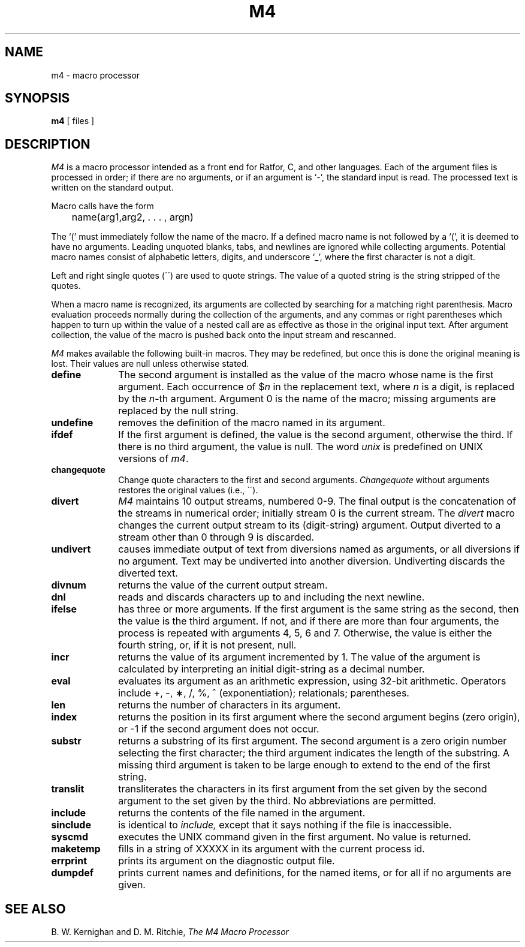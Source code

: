 .\" $Copyright:	$
.\" Copyright (c) 1984, 1985, 1986, 1987, 1988, 1989, 1990 
.\" Sequent Computer Systems, Inc.   All rights reserved.
.\"  
.\" This software is furnished under a license and may be used
.\" only in accordance with the terms of that license and with the
.\" inclusion of the above copyright notice.   This software may not
.\" be provided or otherwise made available to, or used by, any
.\" other person.  No title to or ownership of the software is
.\" hereby transferred.
...
.V= $Header: m4.1 1.5 86/05/13 $
.TH M4 1 "\*(V)" "7th Edition"
.SH NAME
m4 \- macro processor
.SH SYNOPSIS
.B m4
[ files ]
.SH DESCRIPTION
.I M4
is a macro processor intended as a front end for Ratfor, C, and other languages.
Each of the argument files is processed in order;
if there are no arguments, or if an argument is `\-',
the standard input is read.
The processed text is written on the standard output.
.PP
Macro calls have the form
.PP
	name(arg1,arg2, . . . , argn)
.br
.PP
The `(' must immediately follow the name of the macro.
If a defined macro name is not followed by a `(',
it is deemed to have no arguments.
Leading unquoted blanks, tabs, and newlines are ignored while collecting
arguments.  Potential macro names consist of alphabetic letters,
digits, and underscore `\_', where the first character is not a digit.
.PP
Left and right single quotes (\`\|\') are used to quote strings.
The value of a quoted string is the string stripped of the quotes.
.PP
When a macro name is recognized, its arguments are collected by searching
for a matching right parenthesis.
Macro evaluation proceeds normally during the collection of the arguments,
and any commas or right parentheses which happen to turn up within the value
of a nested call are as effective as those in the original input text.
After argument collection, the value of the macro is pushed back onto the
input stream and rescanned.
.PP
.I M4
makes available the following built-in macros.
They may be redefined, but once this is done the original meaning is lost.
Their values are null unless otherwise stated.
.TP 10
.B define
The second argument is installed as the value of the macro
whose name is the first argument.
Each occurrence of $\f2n\f1 in the replacement text, where
.I n
is a digit, is replaced by the
.IR n -th
argument.  Argument 0 is the name of the macro;
missing arguments are replaced by the null string.
.TP
.B undefine
removes the definition of the macro named in its argument.
.TP
.B ifdef
If the first argument is defined, the value is the second argument,
otherwise the third.  If there is no third argument, the value is null.
The word
.I unix
is predefined on UNIX versions of
.IR m4 .
.TP
.B changequote
Change quote characters to the first and second arguments.
.I Changequote
without arguments restores the original values (i.e., \`\|\').
.TP
.B divert
.I M4
maintains 10 output streams, numbered 0-9.
The final output is the concatenation of the streams in numerical order;
initially stream 0 is the current stream.  The
.I divert
macro changes the current output stream to its (digit-string) argument.
Output diverted to a stream other than 0 through 9 is discarded.
.TP
.B undivert
causes immediate output of text from diversions named as
arguments, or all diversions if no argument.
Text may be undiverted into another diversion.
Undiverting discards the diverted text.
.TP
.B divnum
returns the value of the current output stream.
.TP
.B dnl
reads and discards characters up to and including the next newline.
.TP
.B ifelse
has three or more arguments.
If the first argument is the same string as the second,
then the value is the third argument.
If not, and if there are more than four arguments, the process is repeated with arguments 4, 5, 6 and 7.
Otherwise, the value is either the fourth string, or, if it is not present,
null.
.TP
.B incr
returns the value of its argument incremented by 1.
The value of the argument is calculated
by interpreting an initial digit-string as a decimal number.
.TP
.B eval
evaluates its argument as an arithmetic expression, using 32-bit arithmetic.
Operators include +, \-, \(**, /, %, ^ (exponentiation); relationals;
parentheses.
.TP
.B len
returns the number of characters in its argument.
.TP
.B index
returns the position in its first argument where the second argument
begins (zero origin), or \-1 if the second argument does not occur.
.TP
.B substr
returns a substring of its first argument.
The second argument is a zero origin number selecting the first character;
the third argument indicates the length of the substring.
A missing third argument is taken to be large enough to extend to
the end of the first string.
.TP
.B translit
transliterates the characters in its first argument
from the set given by the second argument to the set given by the third.
No abbreviations are permitted.
.TP
.B include
returns the contents of the file named in the argument.
.TP
.B sinclude
is identical to
.I include,
except that it says nothing if the file is inaccessible.
.TP
.B syscmd
executes the UNIX command given in the first argument.
No value is returned.
.TP
.B maketemp
fills in a string of XXXXX in its argument with the current process id.
.TP
.B errprint
prints its argument on the diagnostic output file.
.TP
.B dumpdef
prints current names and definitions,
for the named items, or for all if no arguments are given.
.dt
.SH "SEE ALSO"
B. W. Kernighan and D. M. Ritchie,
.I The M4 Macro Processor
